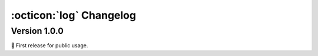 :octicon:`log` Changelog
========================

Version 1.0.0
-------------

🎂 First release for public usage.
